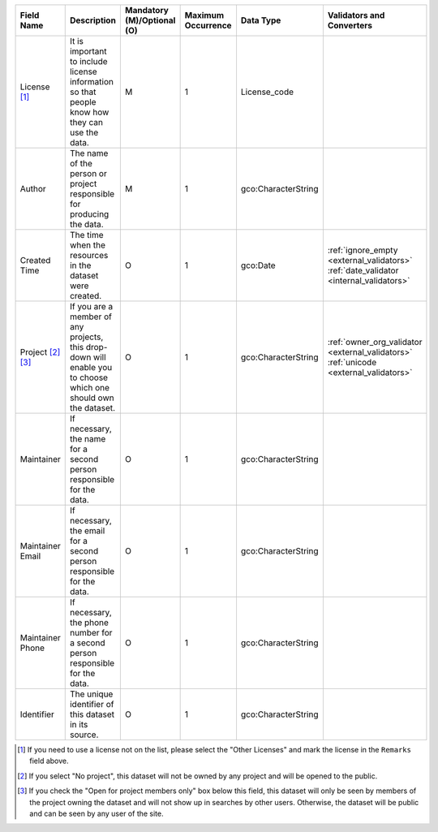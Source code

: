 .. list-table::
   :widths: 14 14 14 14 14 14
   :header-rows: 1

   * - Field Name
     - Description
     - Mandatory (M)/Optional (O)
     - Maximum Occurrence
     - Data Type
     - Validators and Converters

   * - License [#]_
     - It is important to include license information so that people know how they can use the data.
     - M
     - 1
     - License_code
     -

   * - Author
     - The name of the person or project responsible for producing the data.
     - M
     - 1
     - gco:CharacterString
     -

   * - Created Time
     - The time when the resources in the dataset were created.
     - O
     - 1
     - gco:Date
     - :ref:`ignore_empty <external_validators>` :ref:`date_validator <internal_validators>`

   * - Project [#]_ [#]_
     - If you are a member of any projects, this drop-down will enable you to choose
       which one should own the dataset.
     - O
     - 1
     - gco:CharacterString
     - :ref:`owner_org_validator <external_validators>` :ref:`unicode <external_validators>`

   * - Maintainer
     - If necessary, the name for a second person responsible for the data.
     - O
     - 1
     - gco:CharacterString
     -

   * - Maintainer Email
     - If necessary, the email for a second person responsible for the data.
     - O
     - 1
     - gco:CharacterString
     -

   * - Maintainer Phone
     - If necessary, the phone number for a second person responsible for the data.
     - O
     - 1
     - gco:CharacterString
     - 

   * - Identifier
     - The unique identifier of this dataset in its source.
     - O
     - 1
     - gco:CharacterString
     -

.. [#] If you need to use a license not on the list, please select the "Other Licenses"
       and mark the license in the ``Remarks`` field above.
.. [#] If you select "No project", this dataset will not be owned by any project and
       will be opened to the public.
.. [#] If you check the "Open for project members only" box below this field,
       this dataset will only be seen by members of the project owning
       the dataset and will not show up in searches by other users.
       Otherwise, the dataset will be public and can be seen by any user of the site.
.. image:: /images/add_dataset_3.png

